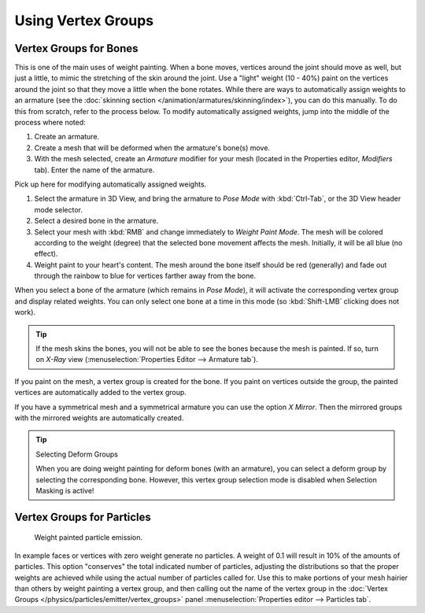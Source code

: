
*******************
Using Vertex Groups
*******************

.. _weight-painting-bones:

Vertex Groups for Bones
=======================

This is one of the main uses of weight painting. When a bone moves, vertices
around the joint should move as well, but just a little, to mimic the stretching
of the skin around the joint. Use a "light" weight (10 - 40%) paint on
the vertices around the joint so that they move a little when the bone rotates.
While there are ways to automatically assign weights to an armature
(see the :doc:`skinning section </animation/armatures/skinning/index>`),
you can do this manually. To do this from scratch, refer to the process below.
To modify automatically assigned weights, jump into the middle of the process where noted:

#. Create an armature.
#. Create a mesh that will be deformed when the armature's bone(s) move.
#. With the mesh selected, create an *Armature* modifier for your mesh
   (located in the Properties editor, *Modifiers* tab).
   Enter the name of the armature.

Pick up here for modifying automatically assigned weights.

#. Select the armature in 3D View, and bring the armature to *Pose Mode*
   with :kbd:`Ctrl-Tab`, or the 3D View header mode selector.
#. Select a desired bone in the armature.
#. Select your mesh with :kbd:`RMB` and change immediately to *Weight Paint
   Mode*. The mesh will be colored according to the weight (degree)
   that the selected bone movement affects the mesh. Initially, it will be all blue (no effect).
#. Weight paint to your heart's content. The mesh around the bone itself should
   be red (generally) and fade out through the rainbow to blue for vertices
   farther away from the bone.

When you select a bone of the armature (which remains in *Pose Mode*),
it will activate the corresponding vertex group and display related weights.
You can only select one bone at a time in this mode (so :kbd:`Shift-LMB` clicking does not work).

.. tip::

   If the mesh skins the bones, you will not be able to see the bones because
   the mesh is painted. If so, turn on *X-Ray* view
   (:menuselection:`Properties Editor --> Armature tab`).

If you paint on the mesh, a vertex group is created for the bone.
If you paint on vertices outside the group, the painted vertices are
automatically added to the vertex group.

If you have a symmetrical mesh and a symmetrical armature you can use the option *X Mirror*.
Then the mirrored groups with the mirrored weights are automatically created.

.. tip:: Selecting Deform Groups

   When you are doing weight painting for deform bones (with an armature),
   you can select a deform group by selecting the corresponding bone.
   However, this vertex group selection mode is disabled when Selection Masking is active!


Vertex Groups for Particles
===========================

.. figure:: /images/sculpt-paint_weight-paint_usage_particles.png
   :width: 320px

   Weight painted particle emission.

In example faces or vertices with zero weight generate no particles.
A weight of 0.1 will result in 10% of the amounts of particles.
This option "conserves" the total indicated number of particles, adjusting the distributions
so that the proper weights are achieved while using the actual number of particles called for.
Use this to make portions of your mesh hairier than others by weight painting a vertex group,
and then calling out the name of the vertex group
in the :doc:`Vertex Groups </physics/particles/emitter/vertex_groups>` panel
:menuselection:`Properties editor --> Particles tab`.
